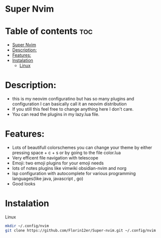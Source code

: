 * Super Nvim
* Table of contents :toc:
- [[#super-nvim][Super Nvim]]
- [[#description][Description:]]
- [[#features][Features:]]
- [[#instalation][Instalation]]
  - [[#linux][Linux]]

* Description:
- this is my neovim configuratino but has so many plugins and configuration I can basically call it an neovim distribution
- If you still this feel free to change anything here I don't care.
- You can read the plugins in my lazy.lua file.



* Features:
- Lots of beautifull colorschemes you can change your theme by either pressing space + c + s or by going to the file color.lua
- Very efficent file navigation with telescope
- Emoji: two emoji plugins for your emoji needs
- lots of notes plugins like vimwiki obsidian-nvim and norg
- lsp configuration with autocomplete for various programming languages(like java, javascript , go)
- Good looks

* Instalation
****** Linux
    #+BEGIN_SRC bash
    mkdir ~/.config/nvim
    git clone https://github.com/Florin12er/Super-nvim.git ~/.config/nvim
    #+END_SRC

       


